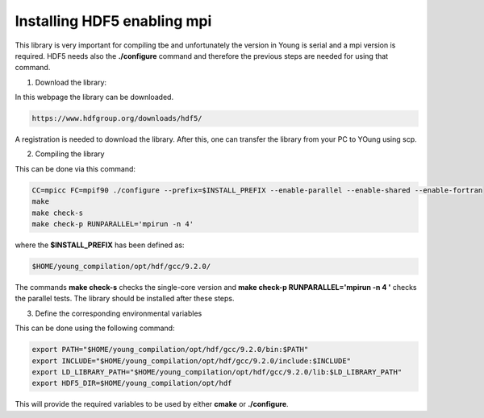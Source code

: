 Installing HDF5 enabling mpi 
=====================================

This library is very important for compiling tbe and unfortunately the version in Young is serial and a mpi version is required. HDF5 needs also 
the **./configure** command and therefore the previous steps are needed for using that command. 

1. Download the library:

In this webpage the library can be downloaded.

.. code-block:: bash

   https://www.hdfgroup.org/downloads/hdf5/
   
A registration is needed to download the library. After this, one can transfer the library from your PC to YOung using scp. 


2. Compiling the library

This can be done via this command:

.. code-block:: bash

   CC=mpicc FC=mpif90 ./configure --prefix=$INSTALL_PREFIX --enable-parallel --enable-shared --enable-fortran  
   make 
   make check-s 
   make check-p RUNPARALLEL='mpirun -n 4'

where the **$INSTALL_PREFIX** has been defined as:

.. code-block:: bash

   $HOME/young_compilation/opt/hdf/gcc/9.2.0/

The commands **make check-s** checks the single-core version and **make check-p RUNPARALLEL='mpirun -n 4 '** checks the parallel tests. The library 
should be installed after these steps.

3. Define the corresponding environmental variables

This can be done using the following command:

.. code-block:: bash

   export PATH="$HOME/young_compilation/opt/hdf/gcc/9.2.0/bin:$PATH"
   export INCLUDE="$HOME/young_compilation/opt/hdf/gcc/9.2.0/include:$INCLUDE"
   export LD_LIBRARY_PATH="$HOME/young_compilation/opt/hdf/gcc/9.2.0/lib:$LD_LIBRARY_PATH"
   export HDF5_DIR=$HOME/young_compilation/opt/hdf

This will provide the required variables to be used by either **cmake** or **./configure**.
